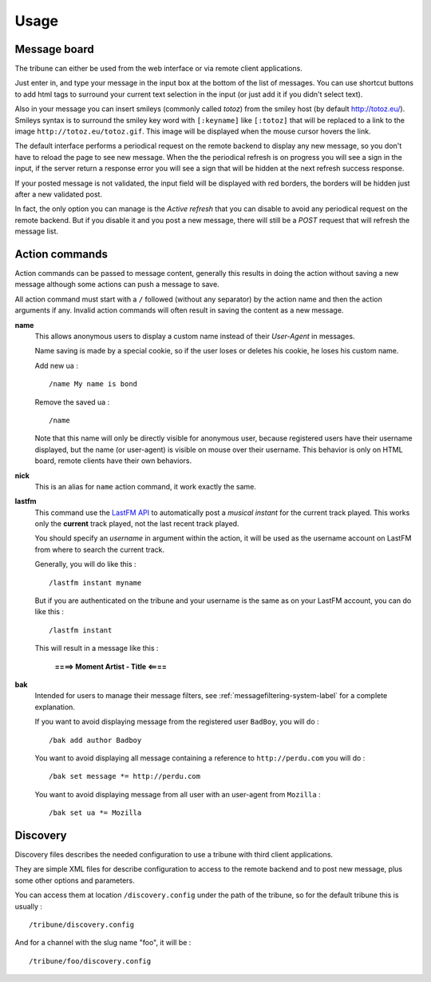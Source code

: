 .. _Django internationalization system: https://docs.djangoproject.com/en/dev/topics/i18n/
.. _LastFM API: http://www.lastfm.fr/api/intro
.. _texttable: http://pypi.python.org/pypi/texttable/0.8.1
.. _crispy-forms-foundation: https://github.com/sveetch/crispy-forms-foundation
.. _South: http://south.readthedocs.org/en/latest/
.. _Foundation3: http://foundation.zurb.com/docs/v/3.2.5/

.. _intro_usage:

*****
Usage
*****

.. _message-posting-label:

Message board
=============

The tribune can either be used from the web interface or via remote client applications.

Just enter in, and type your message in the input box at the bottom of the list of messages. You can use shortcut 
buttons to add html tags to surround your current text selection in the input (or just add it if 
you didn't select text).

Also in your message you can insert smileys (commonly called *totoz*) from the smiley host 
(by default http://totoz.eu/). Smileys syntax is to surround the smiley key word with 
``[:keyname]`` like ``[:totoz]`` that will be replaced to a link to the image 
``http://totoz.eu/totoz.gif``. This image will be displayed when the mouse cursor hovers the 
link.

The default interface performs a periodical request on the remote backend to display any new message, 
so you don't have to reload the page to see new message. When the the periodical refresh is on progress 
you will see a sign in the input, if the server return a response error you will see a sign that will be 
hidden at the next refresh success response.

If your posted message is not validated, the input field will be displayed with red borders, the borders will 
be hidden just after a new validated post.

In fact, the only option you can manage is the *Active refresh* that you can disable to avoid any 
periodical request on the remote backend. But if you disable it and you post a new message, there will 
still be a *POST* request that will refresh the message list.

.. _action-commands-label:

Action commands
===============

Action commands can be passed to message content, generally this results in doing the 
action without saving a new message although some actions can push a message to save.

All action command must start with a ``/`` followed (without any separator) by the 
action name and then the action arguments if any. Invalid action commands will often 
result in saving the content as a new message.

**name**
    This allows anonymous users to display a custom name instead of their *User-Agent* in 
    messages.
    
    Name saving is made by a special cookie, so if the user loses or deletes his cookie, 
    he loses his custom name.
    
    Add new ua : ::
    
        /name My name is bond
    
    Remove the saved ua : ::
    
        /name
    
    Note that this name will only be directly visible for anonymous user, because 
    registered users have their username displayed, but the name (or user-agent) is 
    visible on mouse over their username. This behavior is only on HTML board, remote 
    clients have their own behaviors.
**nick**
    This is an alias for ``name`` action command, it work exactly the same.
**lastfm**
    This command use the `LastFM API`_ 
    to automatically post a *musical instant* for the current 
    track played. This works only the **current** track played, not the last recent 
    track played.
    
    You should specify an *username* in argument within the action, it will be used as 
    the username account on LastFM from where to search the current track.
    
    Generally, you will do like this : ::
    
        /lastfm instant myname
    
    But if you are authenticated on the tribune and your username is the same as on your 
    LastFM account, you can do like this : ::
    
        /lastfm instant
    
    This will result in a message like this :
        
        **====> Moment Artist - Title <====**
**bak**
    Intended for users to manage their message filters, see :ref:`messagefiltering-system-label` 
    for a complete explanation.

    If you want to avoid displaying message from the registered user ``BadBoy``, you will do : ::
        
            /bak add author Badboy

    You want to avoid displaying all message containing a reference to ``http://perdu.com`` you will do : ::
            
            /bak set message *= http://perdu.com

    You want to avoid displaying message from all user with an user-agent from ``Mozilla`` : ::
        
            /bak set ua *= Mozilla

.. _discovery-label:

Discovery
=========

Discovery files describes the needed configuration to use a tribune with third client 
applications.

They are simple XML files for describe configuration to access to the remote backend and 
to post new message, plus some other options and parameters.

You can access them at location ``/discovery.config`` under the path of the tribune, 
so for the default tribune this is usually : ::

    /tribune/discovery.config

And for a channel with the slug name "foo", it will be : ::

    /tribune/foo/discovery.config
